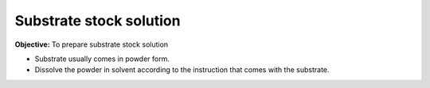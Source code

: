 Substrate stock solution
========================

**Objective:** To prepare substrate stock solution

* Substrate usually comes in powder form. 
* Dissolve the powder in solvent according to the instruction that comes with the substrate. 

